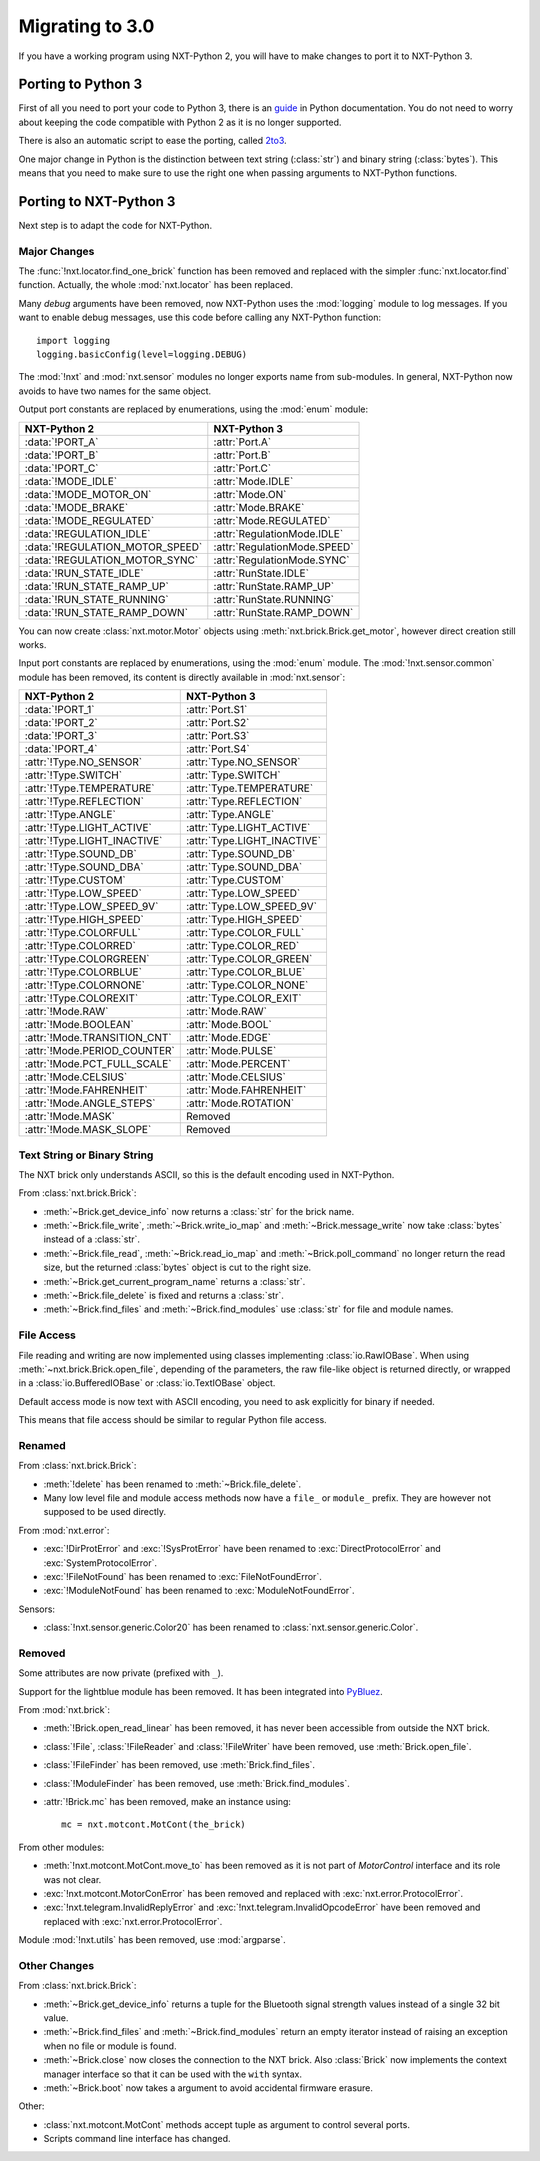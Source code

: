 Migrating to 3.0
================

If you have a working program using NXT-Python 2, you will have to make
changes to port it to NXT-Python 3.


Porting to Python 3
-------------------

First of all you need to port your code to Python 3, there is an `guide`_ in
Python documentation. You do not need to worry about keeping the code
compatible with Python 2 as it is no longer supported.

There is also an automatic script to ease the porting, called `2to3`_.

.. _guide: https://docs.python.org/3/howto/pyporting.html
.. _2to3: https://docs.python.org/3/library/2to3.html

One major change in Python is the distinction between text string
(:class:`str`) and binary string (:class:`bytes`). This means that you need to
make sure to use the right one when passing arguments to NXT-Python functions.


Porting to NXT-Python 3
-----------------------

Next step is to adapt the code for NXT-Python.


Major Changes
^^^^^^^^^^^^^

The :func:`!nxt.locator.find_one_brick` function has been removed and replaced
with the simpler :func:`nxt.locator.find` function. Actually, the whole
:mod:`nxt.locator` has been replaced.

Many `debug` arguments have been removed, now NXT-Python uses the
:mod:`logging` module to log messages. If you want to enable debug messages,
use this code before calling any NXT-Python function::

    import logging
    logging.basicConfig(level=logging.DEBUG)

The :mod:`!nxt` and :mod:`nxt.sensor` modules no longer exports name from
sub-modules. In general, NXT-Python now avoids to have two names for the same
object.

Output port constants are replaced by enumerations, using the :mod:`enum`
module:

.. py:currentmodule:: nxt.motor

===============================  ============================
NXT-Python 2                     NXT-Python 3
===============================  ============================
:data:`!PORT_A`                  :attr:`Port.A`
:data:`!PORT_B`                  :attr:`Port.B`
:data:`!PORT_C`                  :attr:`Port.C`
:data:`!MODE_IDLE`               :attr:`Mode.IDLE`
:data:`!MODE_MOTOR_ON`           :attr:`Mode.ON`
:data:`!MODE_BRAKE`              :attr:`Mode.BRAKE`
:data:`!MODE_REGULATED`          :attr:`Mode.REGULATED`
:data:`!REGULATION_IDLE`         :attr:`RegulationMode.IDLE`
:data:`!REGULATION_MOTOR_SPEED`  :attr:`RegulationMode.SPEED`
:data:`!REGULATION_MOTOR_SYNC`   :attr:`RegulationMode.SYNC`
:data:`!RUN_STATE_IDLE`          :attr:`RunState.IDLE`
:data:`!RUN_STATE_RAMP_UP`       :attr:`RunState.RAMP_UP`
:data:`!RUN_STATE_RUNNING`       :attr:`RunState.RUNNING`
:data:`!RUN_STATE_RAMP_DOWN`     :attr:`RunState.RAMP_DOWN`
===============================  ============================

You can now create :class:`nxt.motor.Motor` objects using
:meth:`nxt.brick.Brick.get_motor`, however direct creation still works.

Input port constants are replaced by enumerations, using the :mod:`enum`
module. The :mod:`!nxt.sensor.common` module has been removed, its content is
directly available in :mod:`nxt.sensor`:

.. py:currentmodule:: nxt.sensor

===============================  ============================
NXT-Python 2                     NXT-Python 3
===============================  ============================
:data:`!PORT_1`                  :attr:`Port.S1`
:data:`!PORT_2`                  :attr:`Port.S2`
:data:`!PORT_3`                  :attr:`Port.S3`
:data:`!PORT_4`                  :attr:`Port.S4`
:attr:`!Type.NO_SENSOR`          :attr:`Type.NO_SENSOR`
:attr:`!Type.SWITCH`             :attr:`Type.SWITCH`
:attr:`!Type.TEMPERATURE`        :attr:`Type.TEMPERATURE`
:attr:`!Type.REFLECTION`         :attr:`Type.REFLECTION`
:attr:`!Type.ANGLE`              :attr:`Type.ANGLE`
:attr:`!Type.LIGHT_ACTIVE`       :attr:`Type.LIGHT_ACTIVE`
:attr:`!Type.LIGHT_INACTIVE`     :attr:`Type.LIGHT_INACTIVE`
:attr:`!Type.SOUND_DB`           :attr:`Type.SOUND_DB`
:attr:`!Type.SOUND_DBA`          :attr:`Type.SOUND_DBA`
:attr:`!Type.CUSTOM`             :attr:`Type.CUSTOM`
:attr:`!Type.LOW_SPEED`          :attr:`Type.LOW_SPEED`
:attr:`!Type.LOW_SPEED_9V`       :attr:`Type.LOW_SPEED_9V`
:attr:`!Type.HIGH_SPEED`         :attr:`Type.HIGH_SPEED`
:attr:`!Type.COLORFULL`          :attr:`Type.COLOR_FULL`
:attr:`!Type.COLORRED`           :attr:`Type.COLOR_RED`
:attr:`!Type.COLORGREEN`         :attr:`Type.COLOR_GREEN`
:attr:`!Type.COLORBLUE`          :attr:`Type.COLOR_BLUE`
:attr:`!Type.COLORNONE`          :attr:`Type.COLOR_NONE`
:attr:`!Type.COLOREXIT`          :attr:`Type.COLOR_EXIT`
:attr:`!Mode.RAW`                :attr:`Mode.RAW`
:attr:`!Mode.BOOLEAN`            :attr:`Mode.BOOL`
:attr:`!Mode.TRANSITION_CNT`     :attr:`Mode.EDGE`
:attr:`!Mode.PERIOD_COUNTER`     :attr:`Mode.PULSE`
:attr:`!Mode.PCT_FULL_SCALE`     :attr:`Mode.PERCENT`
:attr:`!Mode.CELSIUS`            :attr:`Mode.CELSIUS`
:attr:`!Mode.FAHRENHEIT`         :attr:`Mode.FAHRENHEIT`
:attr:`!Mode.ANGLE_STEPS`        :attr:`Mode.ROTATION`
:attr:`!Mode.MASK`               Removed
:attr:`!Mode.MASK_SLOPE`         Removed
===============================  ============================


Text String or Binary String
^^^^^^^^^^^^^^^^^^^^^^^^^^^^

The NXT brick only understands ASCII, so this is the default encoding used in
NXT-Python.

From :class:`nxt.brick.Brick`:

.. py:currentmodule:: nxt.brick

- :meth:`~Brick.get_device_info` now returns a :class:`str` for the brick
  name.
- :meth:`~Brick.file_write`, :meth:`~Brick.write_io_map` and
  :meth:`~Brick.message_write` now take :class:`bytes` instead of a
  :class:`str`.
- :meth:`~Brick.file_read`, :meth:`~Brick.read_io_map` and
  :meth:`~Brick.poll_command` no longer return the read size, but the returned
  :class:`bytes` object is cut to the right size.
- :meth:`~Brick.get_current_program_name` returns a :class:`str`.
- :meth:`~Brick.file_delete` is fixed and returns a :class:`str`.
- :meth:`~Brick.find_files` and :meth:`~Brick.find_modules` use :class:`str`
  for file and module names.


File Access
^^^^^^^^^^^

File reading and writing are now implemented using classes implementing
:class:`io.RawIOBase`. When using :meth:`~nxt.brick.Brick.open_file`,
depending of the parameters, the raw file-like object is returned directly, or
wrapped in a :class:`io.BufferedIOBase` or :class:`io.TextIOBase` object.

Default access mode is now text with ASCII encoding, you need to ask
explicitly for binary if needed.

This means that file access should be similar to regular Python file access.


Renamed
^^^^^^^

From :class:`nxt.brick.Brick`:

.. py:currentmodule:: nxt.brick

- :meth:`!delete` has been renamed to :meth:`~Brick.file_delete`.
- Many low level file and module access methods now have a ``file_`` or
  ``module_`` prefix. They are however not supposed to be used directly.

From :mod:`nxt.error`:

.. py:currentmodule:: nxt.error

- :exc:`!DirProtError` and :exc:`!SysProtError` have been renamed to
  :exc:`DirectProtocolError` and :exc:`SystemProtocolError`.
- :exc:`!FileNotFound` has been renamed to :exc:`FileNotFoundError`.
- :exc:`!ModuleNotFound` has been renamed to :exc:`ModuleNotFoundError`.

Sensors:

- :class:`!nxt.sensor.generic.Color20` has been renamed to
  :class:`nxt.sensor.generic.Color`.


Removed
^^^^^^^

Some attributes are now private (prefixed with ``_``).

Support for the lightblue module has been removed. It has been integrated into
`PyBluez`_.

.. _PyBluez: https://github.com/pybluez/pybluez

From :mod:`nxt.brick`:

.. py:currentmodule:: nxt.brick

- :meth:`!Brick.open_read_linear` has been removed, it has never been
  accessible from outside the NXT brick.
- :class:`!File`, :class:`!FileReader` and :class:`!FileWriter` have been
  removed, use :meth:`Brick.open_file`.
- :class:`!FileFinder` has been removed, use :meth:`Brick.find_files`.
- :class:`!ModuleFinder` has been removed, use :meth:`Brick.find_modules`.
- :attr:`!Brick.mc` has been removed, make an instance using::

    mc = nxt.motcont.MotCont(the_brick)

From other modules:

- :meth:`!nxt.motcont.MotCont.move_to` has been removed as it is not part of
  `MotorControl` interface and its role was not clear.
- :exc:`!nxt.motcont.MotorConError` has been removed and replaced with
  :exc:`nxt.error.ProtocolError`.
- :exc:`!nxt.telegram.InvalidReplyError` and
  :exc:`!nxt.telegram.InvalidOpcodeError` have been removed and replaced with
  :exc:`nxt.error.ProtocolError`.

Module :mod:`!nxt.utils` has been removed, use :mod:`argparse`.


Other Changes
^^^^^^^^^^^^^

From :class:`nxt.brick.Brick`:

.. py:currentmodule:: nxt.brick

- :meth:`~Brick.get_device_info` returns a tuple for the Bluetooth signal
  strength values instead of a single 32 bit value.
- :meth:`~Brick.find_files` and :meth:`~Brick.find_modules` return an empty
  iterator instead of raising an exception when no file or module is found.
- :meth:`~Brick.close` now closes the connection to the NXT brick. Also
  :class:`Brick` now implements the context manager interface so that it can
  be used with the ``with`` syntax.
- :meth:`~Brick.boot` now takes a argument to avoid accidental firmware
  erasure.

Other:

- :class:`nxt.motcont.MotCont` methods accept tuple as argument to control
  several ports.
- Scripts command line interface has changed.
